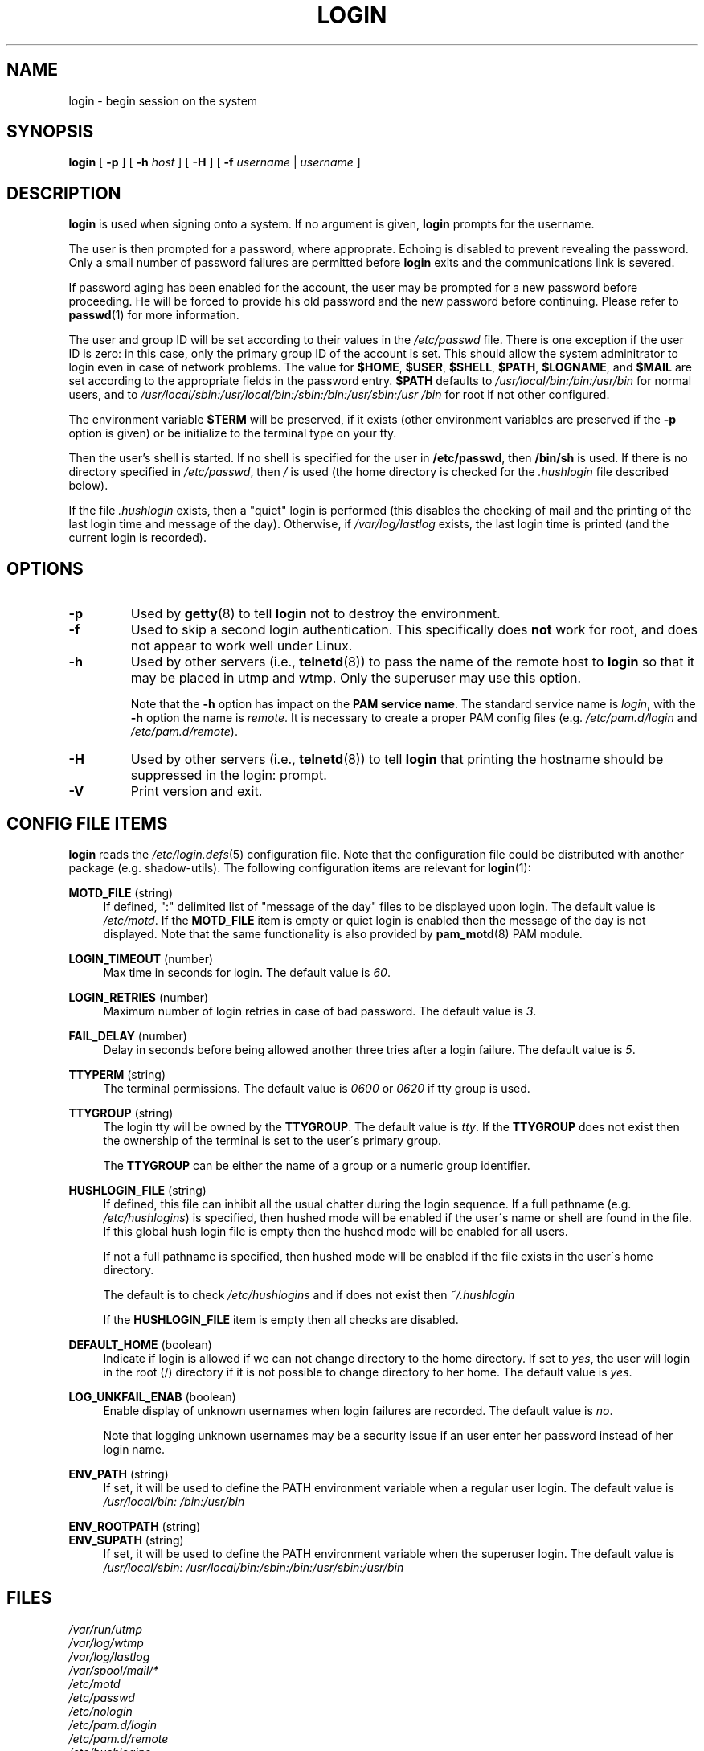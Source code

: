.\" Copyright 1993 Rickard E. Faith (faith@cs.unc.edu)
.\" May be distributed under the GNU General Public License
.TH LOGIN "1" "June 2012" "util-linux" "User Commands"
.SH NAME
login \- begin session on the system
.SH SYNOPSIS
.B login
[
.BR \-p
] [
.BR \-h
.IR host
] [
.BR \-H
] [
.BR \-f
.IR username
|
.IR username
]
.SH DESCRIPTION
.B login
is used when signing onto a system.  If no argument is given,
.B login
prompts for the username.
.PP
The user is then prompted for a password, where approprate.  Echoing
is disabled to prevent revealing the password.  Only a small number
of password failures are permitted before
.B login
exits and the communications link is severed.
.PP
If password aging has been enabled for the account, the user may be
prompted for a new password before proceeding.  He will be forced to
provide his old password and the new password before continuing.
Please refer to
.BR passwd (1)
for more information.
.PP
The user and group ID will be set according to their values in the
.I /etc/passwd
file.  There is one exception if the user ID is zero: in this case,
only the primary group ID of the account is set.  This should allow
the system adminitrator to login even in case of network problems.
The value for
.BR $HOME ,
.BR $USER ,
.BR $SHELL ,
.BR $PATH ,
.BR $LOGNAME ,
and
.B $MAIL
are set according to the appropriate fields in the password entry.
.B $PATH
defaults to
.I /usr\:/local\:/bin:\:/bin:\:/usr\:/bin
for normal users, and to
.I /usr\:/local\:/sbin:\:/usr\:/local\:/bin:\:/sbin:\:/bin:\:/usr\:/sbin:\:/usr\:/bin
for root if not other configured.
.P
The environment variable
.B $TERM
will be preserved, if it exists (other environment variables are
preserved if the
.B \-p
option is given) or be initialize to the terminal type on your tty.
.PP
Then the user's shell is started.  If no shell is specified for the
user in
.BR /etc\:/passwd ,
then
.B /bin\:/sh
is used.  If there is no directory specified in
.IR /etc\:/passwd ,
then
.I /
is used (the home directory is checked for the
.I .hushlogin
file described below).
.PP
If the file
.I .hushlogin
exists, then a "quiet" login is performed (this disables the checking
of mail and the printing of the last login time and message of the
day).  Otherwise, if
.I /var\:/log\:/lastlog
exists, the last login time is printed (and the current login is
recorded).
.SH OPTIONS
.TP
.B \-p
Used by
.BR getty (8)
to tell
.B login
not to destroy the environment.
.TP
.B \-f
Used to skip a second login authentication.  This specifically does
.B not
work for root, and does not appear to work well under Linux.
.TP
.B \-h
Used by other servers (i.e.,
.BR telnetd (8))
to pass the name of the remote host to
.B login
so that it may be placed in utmp and wtmp.  Only the superuser may
use this option.
.IP
Note that the
.B \-h
option has impact on the
.B PAM service
.BR name .
The standard service name is
.IR login ,
with the
.B \-h
option the name is
.IR remote .
It is necessary to create a proper PAM config files (e.g.
.I /etc\:/pam.d\:/login
and
.IR /etc\:/pam.d\:/remote ).
.TP
.B \-H
Used by other servers (i.e.,
.BR telnetd (8))
to tell
.B login
that printing the hostname should be suppressed in the login: prompt.
.TP
.B \-V
Print version and exit.
.SH CONFIG FILE ITEMS
.B login
reads the
.IR /etc\:/login.defs (5)
configuration file.  Note that the configuration file could be
distributed with another package (e.g. shadow-utils).  The following
configuration items are relevant for
.BR login (1):
.PP
.B MOTD_FILE
(string)
.RS 4
If defined, ":" delimited list of "message of the day" files to be
displayed upon login.  The default value is
.IR /etc\:/motd .
If the
.B MOTD_FILE
item is empty or quiet login is enabled then the message of the day
is not displayed.  Note that the same functionality is also provided
by
.BR pam_motd (8)
PAM module.
.RE
.PP
.B LOGIN_TIMEOUT
(number)
.RS 4
Max time in seconds for login.  The default value is
.IR 60 .
.RE
.PP
.B LOGIN_RETRIES
(number)
.RS 4
Maximum number of login retries in case of bad password.  The default
value is
.IR 3 .
.RE
.PP
.B FAIL_DELAY
(number)
.RS 4
Delay in seconds before being allowed another three tries after a
login failure.  The default value is
.IR 5 .
.RE
.PP
.B TTYPERM
(string)
.RS 4
The terminal permissions.  The default value is
.IR 0600
or
.IR 0620
if tty group is used.
.RE
.PP
.B TTYGROUP
(string)
.RS 4
The login tty will be owned by the
.BR TTYGROUP .
The default value is
.IR tty .
If the
.B TTYGROUP
does not exist then the ownership of the terminal is set to the
user\'s primary group.
.PP
The
.B TTYGROUP
can be either the name of a group or a numeric group identifier.
.RE
.PP
.B HUSHLOGIN_FILE
(string)
.RS 4
If defined, this file can inhibit all the usual chatter during the
login sequence.  If a full pathname (e.g.
.IR /etc\:/hushlogins )
is specified, then hushed mode will be enabled if the user\'s name or
shell are found in the file.  If this global hush login file is empty
then the hushed mode will be enabled for all users.
.PP
If not a full pathname is specified, then hushed mode will be enabled
if the file exists in the user\'s home directory.
.PP
The default is to check
.I /etc\:/hushlogins
and if does not exist then
.I ~/.hushlogin
.PP
If the
.B HUSHLOGIN_FILE
item is empty then all checks are disabled.
.RE
.PP
.B DEFAULT_HOME
(boolean)
.RS 4
Indicate if login is allowed if we can not change directory to the
home directory.  If set to
.IR yes ,
the user will login in the root (/) directory if it is not possible
to change directory to her home.  The default value is
.IR yes .
.RE
.PP
.B LOG_UNKFAIL_ENAB
(boolean)
.RS 4
Enable display of unknown usernames when login failures are recorded.
The default value is
.IR no .
.PP
Note that logging unknown usernames may be a security issue if an
user enter her password instead of her login name.
.RE
.PP
.B ENV_PATH
(string)
.RS 4
If set, it will be used to define the PATH environment variable when
a regular user login.  The default value is
.I /usr\:/local\:/bin:\:/bin:\:/usr\:/bin
.RE
.PP
.B ENV_ROOTPATH
(string)
.br
.B ENV_SUPATH
(string)
.RS 4
If set, it will be used to define the PATH environment variable when
the superuser login.  The default value is
.I /usr\:/local\:/sbin:\:/usr\:/local\:/bin:\:/sbin:\:/bin:\:/usr\:/sbin:\:/usr\:/bin
.RE
.SH FILES
.nf
.I /var/run/utmp
.I /var/log/wtmp
.I /var/log/lastlog
.I /var/spool/mail/*
.I /etc/motd
.I /etc/passwd
.I /etc/nologin
.I /etc/pam.d/login
.I /etc/pam.d/remote
.I /etc/hushlogins
.I .hushlogin
.fi
.SH "SEE ALSO"
.BR init (8),
.BR getty (8),
.BR mail (1),
.BR passwd (1),
.BR passwd (5),
.BR environ (7),
.BR shutdown (8)
.SH BUGS
The undocumented BSD
.B \-r
option is not supported.  This may be required by some
.BR rlogind (8)
programs.
.PP
A recursive login, as used to be possible in the good old days, no
longer works; for most purposes
.BR su (1)
is a satisfactory substitute.  Indeed, for security reasons, login
does a vhangup() system call to remove any possible listening
processes on the tty.  This is to avoid password sniffing.  If one
uses the command
.BR login ,
then the surrounding shell gets killed by vhangup() because it's no
longer the true owner of the tty.  This can be avoided by using
.B exec login
in a top-level shell or xterm.
.SH AUTHOR
Derived from BSD login 5.40 (5/9/89) by
.MT glad@\:daimi.\:dk
Michael Glad
.ME
for HP-UX
.br
Ported to Linux 0.12:
.MT poe@\:daimi.\:aau.\:dk
Peter Orbaek
.ME
.br
Rewritten to PAM-only version by
.MT kzak@\:redhat.\:com
Karel Zak
.ME
.SH AVAILABILITY
The login command is part of the util-linux package and is
available from
.UR ftp:\://ftp.kernel.org\:/pub\:/linux\:/utils\:/util-linux/
Linux Kernel Archive
.UE .
